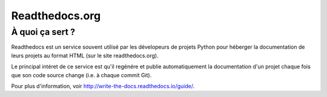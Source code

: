 .. _`readthedocs`:

Readthedocs.org
---------------

À quoi ça sert ?
~~~~~~~~~~~~~~~~

Readthedocs est un service souvent utilisé par les dévelopeurs de projets
Python pour héberger la documentation de leurs projets au format HTML (sur le
site readthedocs.org).

Le principal intéret de ce service est qu'il regénére et publie automatiquement
la documentation d'un projet chaque fois que son code source change
(i.e. à chaque commit Git).

Pour plus d'information, voir http://write-the-docs.readthedocs.io/guide/.
